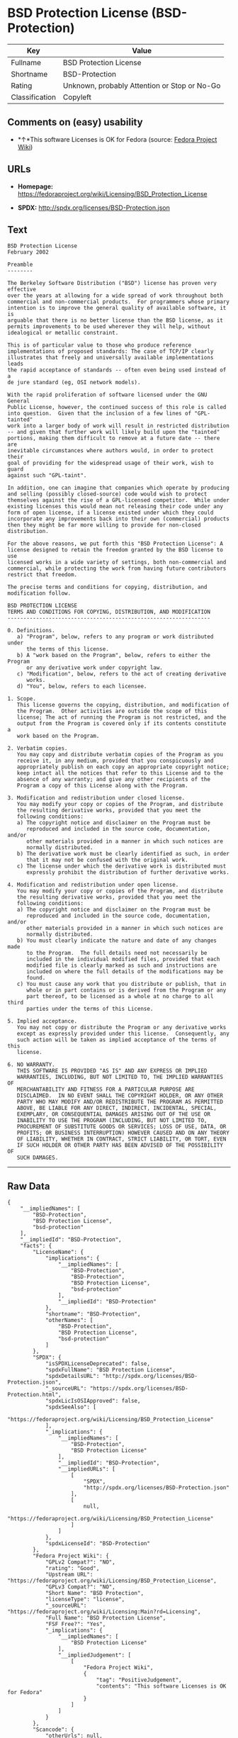 * BSD Protection License (BSD-Protection)

| Key              | Value                                          |
|------------------+------------------------------------------------|
| Fullname         | BSD Protection License                         |
| Shortname        | BSD-Protection                                 |
| Rating           | Unknown, probably Attention or Stop or No-Go   |
| Classification   | Copyleft                                       |

** Comments on (easy) usability

- *↑*This software Licenses is OK for Fedora (source:
  [[https://fedoraproject.org/wiki/Licensing:Main?rd=Licensing][Fedora
  Project Wiki]])

** URLs

- *Homepage:*
  https://fedoraproject.org/wiki/Licensing/BSD_Protection_License

- *SPDX:* http://spdx.org/licenses/BSD-Protection.json

** Text

#+BEGIN_EXAMPLE
    BSD Protection License
    February 2002

    Preamble
    --------

    The Berkeley Software Distribution ("BSD") license has proven very effective
    over the years at allowing for a wide spread of work throughout both
    commercial and non-commercial products.  For programmers whose primary
    intention is to improve the general quality of available software, it is
    arguable that there is no better license than the BSD license, as it
    permits improvements to be used wherever they will help, without
    idealogical or metallic constraint.

    This is of particular value to those who produce reference
    implementations of proposed standards: The case of TCP/IP clearly
    illustrates that freely and universally available implementations leads
    the rapid acceptance of standards -- often even being used instead of a
    de jure standard (eg, OSI network models).

    With the rapid proliferation of software licensed under the GNU General
    Public License, however, the continued success of this role is called
    into question.  Given that the inclusion of a few lines of "GPL-tainted"
    work into a larger body of work will result in restricted distribution
    -- and given that further work will likely build upon the "tainted"
    portions, making them difficult to remove at a future date -- there are
    inevitable circumstances where authors would, in order to protect their
    goal of providing for the widespread usage of their work, wish to guard
    against such "GPL-taint".

    In addition, one can imagine that companies which operate by producing
    and selling (possibly closed-source) code would wish to protect
    themselves against the rise of a GPL-licensed competitor.  While under
    existing licenses this would mean not releasing their code under any
    form of open license, if a license existed under which they could
    incorporate any improvements back into their own (commercial) products
    then they might be far more willing to provide for non-closed distribution.

    For the above reasons, we put forth this "BSD Protection License": A
    license designed to retain the freedom granted by the BSD license to use
    licensed works in a wide variety of settings, both non-commercial and
    commercial, while protecting the work from having future contributors
    restrict that freedom.

    The precise terms and conditions for copying, distribution, and
    modification follow.

    BSD PROTECTION LICENSE
    TERMS AND CONDITIONS FOR COPYING, DISTRIBUTION, AND MODIFICATION
    ----------------------------------------------------------------

    0. Definitions.
       a) "Program", below, refers to any program or work distributed under
          the terms of this license.
       b) A "work based on the Program", below, refers to either the Program
          or any derivative work under copyright law.
       c) "Modification", below, refers to the act of creating derivative
          works.
       d) "You", below, refers to each licensee.

    1. Scope.
       This license governs the copying, distribution, and modification of
       the Program.  Other activities are outside the scope of this
       license; The act of running the Program is not restricted, and the
       output from the Program is covered only if its contents constitute a
       work based on the Program.

    2. Verbatim copies.
       You may copy and distribute verbatim copies of the Program as you
       receive it, in any medium, provided that you conspicuously and
       appropriately publish on each copy an appropriate copyright notice;
       keep intact all the notices that refer to this License and to the
       absence of any warranty; and give any other recipients of the
       Program a copy of this License along with the Program.

    3. Modification and redistribution under closed license.
       You may modify your copy or copies of the Program, and distribute
       the resulting derivative works, provided that you meet the
       following conditions:
       a) The copyright notice and disclaimer on the Program must be
          reproduced and included in the source code, documentation, and/or
          other materials provided in a manner in which such notices are
          normally distributed.
       b) The derivative work must be clearly identified as such, in order
          that it may not be confused with the original work.
       c) The license under which the derivative work is distributed must
          expressly prohibit the distribution of further derivative works.

    4. Modification and redistribution under open license.
       You may modify your copy or copies of the Program, and distribute
       the resulting derivative works, provided that you meet the
       following conditions:
       a) The copyright notice and disclaimer on the Program must be
          reproduced and included in the source code, documentation, and/or
          other materials provided in a manner in which such notices are
          normally distributed.
       b) You must clearly indicate the nature and date of any changes made
          to the Program.  The full details need not necessarily be
          included in the individual modified files, provided that each
          modified file is clearly marked as such and instructions are
          included on where the full details of the modifications may be
          found.
       c) You must cause any work that you distribute or publish, that in
          whole or in part contains or is derived from the Program or any
          part thereof, to be licensed as a whole at no charge to all third
          parties under the terms of this License.

    5. Implied acceptance.
       You may not copy or distribute the Program or any derivative works
       except as expressly provided under this license.  Consequently, any
       such action will be taken as implied acceptance of the terms of this
       license.

    6. NO WARRANTY.
       THIS SOFTWARE IS PROVIDED "AS IS" AND ANY EXPRESS OR IMPLIED
       WARRANTIES, INCLUDING, BUT NOT LIMITED TO, THE IMPLIED WARRANTIES OF
       MERCHANTABILITY AND FITNESS FOR A PARTICULAR PURPOSE ARE
       DISCLAIMED.  IN NO EVENT SHALL THE COPYRIGHT HOLDER, OR ANY OTHER
       PARTY WHO MAY MODIFY AND/OR REDISTRIBUTE THE PROGRAM AS PERMITTED
       ABOVE, BE LIABLE FOR ANY DIRECT, INDIRECT, INCIDENTAL, SPECIAL,
       EXEMPLARY, OR CONSEQUENTIAL DAMAGES ARISING OUT OF THE USE OR
       INABILITY TO USE THE PROGRAM (INCLUDING, BUT NOT LIMITED TO,
       PROCUREMENT OF SUBSTITUTE GOODS OR SERVICES; LOSS OF USE, DATA, OR
       PROFITS; OR BUSINESS INTERRUPTION) HOWEVER CAUSED AND ON ANY THEORY
       OF LIABILITY, WHETHER IN CONTRACT, STRICT LIABILITY, OR TORT, EVEN
       IF SUCH HOLDER OR OTHER PARTY HAS BEEN ADVISED OF THE POSSIBILITY OF
       SUCH DAMAGES.
#+END_EXAMPLE

--------------

** Raw Data

#+BEGIN_EXAMPLE
    {
        "__impliedNames": [
            "BSD-Protection",
            "BSD Protection License",
            "bsd-protection"
        ],
        "__impliedId": "BSD-Protection",
        "facts": {
            "LicenseName": {
                "implications": {
                    "__impliedNames": [
                        "BSD-Protection",
                        "BSD-Protection",
                        "BSD Protection License",
                        "bsd-protection"
                    ],
                    "__impliedId": "BSD-Protection"
                },
                "shortname": "BSD-Protection",
                "otherNames": [
                    "BSD-Protection",
                    "BSD Protection License",
                    "bsd-protection"
                ]
            },
            "SPDX": {
                "isSPDXLicenseDeprecated": false,
                "spdxFullName": "BSD Protection License",
                "spdxDetailsURL": "http://spdx.org/licenses/BSD-Protection.json",
                "_sourceURL": "https://spdx.org/licenses/BSD-Protection.html",
                "spdxLicIsOSIApproved": false,
                "spdxSeeAlso": [
                    "https://fedoraproject.org/wiki/Licensing/BSD_Protection_License"
                ],
                "_implications": {
                    "__impliedNames": [
                        "BSD-Protection",
                        "BSD Protection License"
                    ],
                    "__impliedId": "BSD-Protection",
                    "__impliedURLs": [
                        [
                            "SPDX",
                            "http://spdx.org/licenses/BSD-Protection.json"
                        ],
                        [
                            null,
                            "https://fedoraproject.org/wiki/Licensing/BSD_Protection_License"
                        ]
                    ]
                },
                "spdxLicenseId": "BSD-Protection"
            },
            "Fedora Project Wiki": {
                "GPLv2 Compat?": "NO",
                "rating": "Good",
                "Upstream URL": "https://fedoraproject.org/wiki/Licensing/BSD_Protection_License",
                "GPLv3 Compat?": "NO",
                "Short Name": "BSD Protection",
                "licenseType": "license",
                "_sourceURL": "https://fedoraproject.org/wiki/Licensing:Main?rd=Licensing",
                "Full Name": "BSD Protection License",
                "FSF Free?": "Yes",
                "_implications": {
                    "__impliedNames": [
                        "BSD Protection License"
                    ],
                    "__impliedJudgement": [
                        [
                            "Fedora Project Wiki",
                            {
                                "tag": "PositiveJudgement",
                                "contents": "This software Licenses is OK for Fedora"
                            }
                        ]
                    ]
                }
            },
            "Scancode": {
                "otherUrls": null,
                "homepageUrl": "https://fedoraproject.org/wiki/Licensing/BSD_Protection_License",
                "shortName": "BSD Protection License",
                "textUrls": null,
                "text": "BSD Protection License\nFebruary 2002\n\nPreamble\n--------\n\nThe Berkeley Software Distribution (\"BSD\") license has proven very effective\nover the years at allowing for a wide spread of work throughout both\ncommercial and non-commercial products.  For programmers whose primary\nintention is to improve the general quality of available software, it is\narguable that there is no better license than the BSD license, as it\npermits improvements to be used wherever they will help, without\nidealogical or metallic constraint.\n\nThis is of particular value to those who produce reference\nimplementations of proposed standards: The case of TCP/IP clearly\nillustrates that freely and universally available implementations leads\nthe rapid acceptance of standards -- often even being used instead of a\nde jure standard (eg, OSI network models).\n\nWith the rapid proliferation of software licensed under the GNU General\nPublic License, however, the continued success of this role is called\ninto question.  Given that the inclusion of a few lines of \"GPL-tainted\"\nwork into a larger body of work will result in restricted distribution\n-- and given that further work will likely build upon the \"tainted\"\nportions, making them difficult to remove at a future date -- there are\ninevitable circumstances where authors would, in order to protect their\ngoal of providing for the widespread usage of their work, wish to guard\nagainst such \"GPL-taint\".\n\nIn addition, one can imagine that companies which operate by producing\nand selling (possibly closed-source) code would wish to protect\nthemselves against the rise of a GPL-licensed competitor.  While under\nexisting licenses this would mean not releasing their code under any\nform of open license, if a license existed under which they could\nincorporate any improvements back into their own (commercial) products\nthen they might be far more willing to provide for non-closed distribution.\n\nFor the above reasons, we put forth this \"BSD Protection License\": A\nlicense designed to retain the freedom granted by the BSD license to use\nlicensed works in a wide variety of settings, both non-commercial and\ncommercial, while protecting the work from having future contributors\nrestrict that freedom.\n\nThe precise terms and conditions for copying, distribution, and\nmodification follow.\n\nBSD PROTECTION LICENSE\nTERMS AND CONDITIONS FOR COPYING, DISTRIBUTION, AND MODIFICATION\n----------------------------------------------------------------\n\n0. Definitions.\n   a) \"Program\", below, refers to any program or work distributed under\n      the terms of this license.\n   b) A \"work based on the Program\", below, refers to either the Program\n      or any derivative work under copyright law.\n   c) \"Modification\", below, refers to the act of creating derivative\n      works.\n   d) \"You\", below, refers to each licensee.\n\n1. Scope.\n   This license governs the copying, distribution, and modification of\n   the Program.  Other activities are outside the scope of this\n   license; The act of running the Program is not restricted, and the\n   output from the Program is covered only if its contents constitute a\n   work based on the Program.\n\n2. Verbatim copies.\n   You may copy and distribute verbatim copies of the Program as you\n   receive it, in any medium, provided that you conspicuously and\n   appropriately publish on each copy an appropriate copyright notice;\n   keep intact all the notices that refer to this License and to the\n   absence of any warranty; and give any other recipients of the\n   Program a copy of this License along with the Program.\n\n3. Modification and redistribution under closed license.\n   You may modify your copy or copies of the Program, and distribute\n   the resulting derivative works, provided that you meet the\n   following conditions:\n   a) The copyright notice and disclaimer on the Program must be\n      reproduced and included in the source code, documentation, and/or\n      other materials provided in a manner in which such notices are\n      normally distributed.\n   b) The derivative work must be clearly identified as such, in order\n      that it may not be confused with the original work.\n   c) The license under which the derivative work is distributed must\n      expressly prohibit the distribution of further derivative works.\n\n4. Modification and redistribution under open license.\n   You may modify your copy or copies of the Program, and distribute\n   the resulting derivative works, provided that you meet the\n   following conditions:\n   a) The copyright notice and disclaimer on the Program must be\n      reproduced and included in the source code, documentation, and/or\n      other materials provided in a manner in which such notices are\n      normally distributed.\n   b) You must clearly indicate the nature and date of any changes made\n      to the Program.  The full details need not necessarily be\n      included in the individual modified files, provided that each\n      modified file is clearly marked as such and instructions are\n      included on where the full details of the modifications may be\n      found.\n   c) You must cause any work that you distribute or publish, that in\n      whole or in part contains or is derived from the Program or any\n      part thereof, to be licensed as a whole at no charge to all third\n      parties under the terms of this License.\n\n5. Implied acceptance.\n   You may not copy or distribute the Program or any derivative works\n   except as expressly provided under this license.  Consequently, any\n   such action will be taken as implied acceptance of the terms of this\n   license.\n\n6. NO WARRANTY.\n   THIS SOFTWARE IS PROVIDED \"AS IS\" AND ANY EXPRESS OR IMPLIED\n   WARRANTIES, INCLUDING, BUT NOT LIMITED TO, THE IMPLIED WARRANTIES OF\n   MERCHANTABILITY AND FITNESS FOR A PARTICULAR PURPOSE ARE\n   DISCLAIMED.  IN NO EVENT SHALL THE COPYRIGHT HOLDER, OR ANY OTHER\n   PARTY WHO MAY MODIFY AND/OR REDISTRIBUTE THE PROGRAM AS PERMITTED\n   ABOVE, BE LIABLE FOR ANY DIRECT, INDIRECT, INCIDENTAL, SPECIAL,\n   EXEMPLARY, OR CONSEQUENTIAL DAMAGES ARISING OUT OF THE USE OR\n   INABILITY TO USE THE PROGRAM (INCLUDING, BUT NOT LIMITED TO,\n   PROCUREMENT OF SUBSTITUTE GOODS OR SERVICES; LOSS OF USE, DATA, OR\n   PROFITS; OR BUSINESS INTERRUPTION) HOWEVER CAUSED AND ON ANY THEORY\n   OF LIABILITY, WHETHER IN CONTRACT, STRICT LIABILITY, OR TORT, EVEN\n   IF SUCH HOLDER OR OTHER PARTY HAS BEEN ADVISED OF THE POSSIBILITY OF\n   SUCH DAMAGES.",
                "category": "Copyleft",
                "osiUrl": null,
                "owner": "FreeBSD",
                "_sourceURL": "https://github.com/nexB/scancode-toolkit/blob/develop/src/licensedcode/data/licenses/bsd-protection.yml",
                "key": "bsd-protection",
                "name": "BSD Protection License",
                "spdxId": "BSD-Protection",
                "_implications": {
                    "__impliedNames": [
                        "bsd-protection",
                        "BSD Protection License",
                        "BSD-Protection"
                    ],
                    "__impliedId": "BSD-Protection",
                    "__impliedCopyleft": [
                        [
                            "Scancode",
                            "Copyleft"
                        ]
                    ],
                    "__calculatedCopyleft": "Copyleft",
                    "__impliedText": "BSD Protection License\nFebruary 2002\n\nPreamble\n--------\n\nThe Berkeley Software Distribution (\"BSD\") license has proven very effective\nover the years at allowing for a wide spread of work throughout both\ncommercial and non-commercial products.  For programmers whose primary\nintention is to improve the general quality of available software, it is\narguable that there is no better license than the BSD license, as it\npermits improvements to be used wherever they will help, without\nidealogical or metallic constraint.\n\nThis is of particular value to those who produce reference\nimplementations of proposed standards: The case of TCP/IP clearly\nillustrates that freely and universally available implementations leads\nthe rapid acceptance of standards -- often even being used instead of a\nde jure standard (eg, OSI network models).\n\nWith the rapid proliferation of software licensed under the GNU General\nPublic License, however, the continued success of this role is called\ninto question.  Given that the inclusion of a few lines of \"GPL-tainted\"\nwork into a larger body of work will result in restricted distribution\n-- and given that further work will likely build upon the \"tainted\"\nportions, making them difficult to remove at a future date -- there are\ninevitable circumstances where authors would, in order to protect their\ngoal of providing for the widespread usage of their work, wish to guard\nagainst such \"GPL-taint\".\n\nIn addition, one can imagine that companies which operate by producing\nand selling (possibly closed-source) code would wish to protect\nthemselves against the rise of a GPL-licensed competitor.  While under\nexisting licenses this would mean not releasing their code under any\nform of open license, if a license existed under which they could\nincorporate any improvements back into their own (commercial) products\nthen they might be far more willing to provide for non-closed distribution.\n\nFor the above reasons, we put forth this \"BSD Protection License\": A\nlicense designed to retain the freedom granted by the BSD license to use\nlicensed works in a wide variety of settings, both non-commercial and\ncommercial, while protecting the work from having future contributors\nrestrict that freedom.\n\nThe precise terms and conditions for copying, distribution, and\nmodification follow.\n\nBSD PROTECTION LICENSE\nTERMS AND CONDITIONS FOR COPYING, DISTRIBUTION, AND MODIFICATION\n----------------------------------------------------------------\n\n0. Definitions.\n   a) \"Program\", below, refers to any program or work distributed under\n      the terms of this license.\n   b) A \"work based on the Program\", below, refers to either the Program\n      or any derivative work under copyright law.\n   c) \"Modification\", below, refers to the act of creating derivative\n      works.\n   d) \"You\", below, refers to each licensee.\n\n1. Scope.\n   This license governs the copying, distribution, and modification of\n   the Program.  Other activities are outside the scope of this\n   license; The act of running the Program is not restricted, and the\n   output from the Program is covered only if its contents constitute a\n   work based on the Program.\n\n2. Verbatim copies.\n   You may copy and distribute verbatim copies of the Program as you\n   receive it, in any medium, provided that you conspicuously and\n   appropriately publish on each copy an appropriate copyright notice;\n   keep intact all the notices that refer to this License and to the\n   absence of any warranty; and give any other recipients of the\n   Program a copy of this License along with the Program.\n\n3. Modification and redistribution under closed license.\n   You may modify your copy or copies of the Program, and distribute\n   the resulting derivative works, provided that you meet the\n   following conditions:\n   a) The copyright notice and disclaimer on the Program must be\n      reproduced and included in the source code, documentation, and/or\n      other materials provided in a manner in which such notices are\n      normally distributed.\n   b) The derivative work must be clearly identified as such, in order\n      that it may not be confused with the original work.\n   c) The license under which the derivative work is distributed must\n      expressly prohibit the distribution of further derivative works.\n\n4. Modification and redistribution under open license.\n   You may modify your copy or copies of the Program, and distribute\n   the resulting derivative works, provided that you meet the\n   following conditions:\n   a) The copyright notice and disclaimer on the Program must be\n      reproduced and included in the source code, documentation, and/or\n      other materials provided in a manner in which such notices are\n      normally distributed.\n   b) You must clearly indicate the nature and date of any changes made\n      to the Program.  The full details need not necessarily be\n      included in the individual modified files, provided that each\n      modified file is clearly marked as such and instructions are\n      included on where the full details of the modifications may be\n      found.\n   c) You must cause any work that you distribute or publish, that in\n      whole or in part contains or is derived from the Program or any\n      part thereof, to be licensed as a whole at no charge to all third\n      parties under the terms of this License.\n\n5. Implied acceptance.\n   You may not copy or distribute the Program or any derivative works\n   except as expressly provided under this license.  Consequently, any\n   such action will be taken as implied acceptance of the terms of this\n   license.\n\n6. NO WARRANTY.\n   THIS SOFTWARE IS PROVIDED \"AS IS\" AND ANY EXPRESS OR IMPLIED\n   WARRANTIES, INCLUDING, BUT NOT LIMITED TO, THE IMPLIED WARRANTIES OF\n   MERCHANTABILITY AND FITNESS FOR A PARTICULAR PURPOSE ARE\n   DISCLAIMED.  IN NO EVENT SHALL THE COPYRIGHT HOLDER, OR ANY OTHER\n   PARTY WHO MAY MODIFY AND/OR REDISTRIBUTE THE PROGRAM AS PERMITTED\n   ABOVE, BE LIABLE FOR ANY DIRECT, INDIRECT, INCIDENTAL, SPECIAL,\n   EXEMPLARY, OR CONSEQUENTIAL DAMAGES ARISING OUT OF THE USE OR\n   INABILITY TO USE THE PROGRAM (INCLUDING, BUT NOT LIMITED TO,\n   PROCUREMENT OF SUBSTITUTE GOODS OR SERVICES; LOSS OF USE, DATA, OR\n   PROFITS; OR BUSINESS INTERRUPTION) HOWEVER CAUSED AND ON ANY THEORY\n   OF LIABILITY, WHETHER IN CONTRACT, STRICT LIABILITY, OR TORT, EVEN\n   IF SUCH HOLDER OR OTHER PARTY HAS BEEN ADVISED OF THE POSSIBILITY OF\n   SUCH DAMAGES.",
                    "__impliedURLs": [
                        [
                            "Homepage",
                            "https://fedoraproject.org/wiki/Licensing/BSD_Protection_License"
                        ]
                    ]
                }
            }
        },
        "__impliedJudgement": [
            [
                "Fedora Project Wiki",
                {
                    "tag": "PositiveJudgement",
                    "contents": "This software Licenses is OK for Fedora"
                }
            ]
        ],
        "__impliedCopyleft": [
            [
                "Scancode",
                "Copyleft"
            ]
        ],
        "__calculatedCopyleft": "Copyleft",
        "__impliedText": "BSD Protection License\nFebruary 2002\n\nPreamble\n--------\n\nThe Berkeley Software Distribution (\"BSD\") license has proven very effective\nover the years at allowing for a wide spread of work throughout both\ncommercial and non-commercial products.  For programmers whose primary\nintention is to improve the general quality of available software, it is\narguable that there is no better license than the BSD license, as it\npermits improvements to be used wherever they will help, without\nidealogical or metallic constraint.\n\nThis is of particular value to those who produce reference\nimplementations of proposed standards: The case of TCP/IP clearly\nillustrates that freely and universally available implementations leads\nthe rapid acceptance of standards -- often even being used instead of a\nde jure standard (eg, OSI network models).\n\nWith the rapid proliferation of software licensed under the GNU General\nPublic License, however, the continued success of this role is called\ninto question.  Given that the inclusion of a few lines of \"GPL-tainted\"\nwork into a larger body of work will result in restricted distribution\n-- and given that further work will likely build upon the \"tainted\"\nportions, making them difficult to remove at a future date -- there are\ninevitable circumstances where authors would, in order to protect their\ngoal of providing for the widespread usage of their work, wish to guard\nagainst such \"GPL-taint\".\n\nIn addition, one can imagine that companies which operate by producing\nand selling (possibly closed-source) code would wish to protect\nthemselves against the rise of a GPL-licensed competitor.  While under\nexisting licenses this would mean not releasing their code under any\nform of open license, if a license existed under which they could\nincorporate any improvements back into their own (commercial) products\nthen they might be far more willing to provide for non-closed distribution.\n\nFor the above reasons, we put forth this \"BSD Protection License\": A\nlicense designed to retain the freedom granted by the BSD license to use\nlicensed works in a wide variety of settings, both non-commercial and\ncommercial, while protecting the work from having future contributors\nrestrict that freedom.\n\nThe precise terms and conditions for copying, distribution, and\nmodification follow.\n\nBSD PROTECTION LICENSE\nTERMS AND CONDITIONS FOR COPYING, DISTRIBUTION, AND MODIFICATION\n----------------------------------------------------------------\n\n0. Definitions.\n   a) \"Program\", below, refers to any program or work distributed under\n      the terms of this license.\n   b) A \"work based on the Program\", below, refers to either the Program\n      or any derivative work under copyright law.\n   c) \"Modification\", below, refers to the act of creating derivative\n      works.\n   d) \"You\", below, refers to each licensee.\n\n1. Scope.\n   This license governs the copying, distribution, and modification of\n   the Program.  Other activities are outside the scope of this\n   license; The act of running the Program is not restricted, and the\n   output from the Program is covered only if its contents constitute a\n   work based on the Program.\n\n2. Verbatim copies.\n   You may copy and distribute verbatim copies of the Program as you\n   receive it, in any medium, provided that you conspicuously and\n   appropriately publish on each copy an appropriate copyright notice;\n   keep intact all the notices that refer to this License and to the\n   absence of any warranty; and give any other recipients of the\n   Program a copy of this License along with the Program.\n\n3. Modification and redistribution under closed license.\n   You may modify your copy or copies of the Program, and distribute\n   the resulting derivative works, provided that you meet the\n   following conditions:\n   a) The copyright notice and disclaimer on the Program must be\n      reproduced and included in the source code, documentation, and/or\n      other materials provided in a manner in which such notices are\n      normally distributed.\n   b) The derivative work must be clearly identified as such, in order\n      that it may not be confused with the original work.\n   c) The license under which the derivative work is distributed must\n      expressly prohibit the distribution of further derivative works.\n\n4. Modification and redistribution under open license.\n   You may modify your copy or copies of the Program, and distribute\n   the resulting derivative works, provided that you meet the\n   following conditions:\n   a) The copyright notice and disclaimer on the Program must be\n      reproduced and included in the source code, documentation, and/or\n      other materials provided in a manner in which such notices are\n      normally distributed.\n   b) You must clearly indicate the nature and date of any changes made\n      to the Program.  The full details need not necessarily be\n      included in the individual modified files, provided that each\n      modified file is clearly marked as such and instructions are\n      included on where the full details of the modifications may be\n      found.\n   c) You must cause any work that you distribute or publish, that in\n      whole or in part contains or is derived from the Program or any\n      part thereof, to be licensed as a whole at no charge to all third\n      parties under the terms of this License.\n\n5. Implied acceptance.\n   You may not copy or distribute the Program or any derivative works\n   except as expressly provided under this license.  Consequently, any\n   such action will be taken as implied acceptance of the terms of this\n   license.\n\n6. NO WARRANTY.\n   THIS SOFTWARE IS PROVIDED \"AS IS\" AND ANY EXPRESS OR IMPLIED\n   WARRANTIES, INCLUDING, BUT NOT LIMITED TO, THE IMPLIED WARRANTIES OF\n   MERCHANTABILITY AND FITNESS FOR A PARTICULAR PURPOSE ARE\n   DISCLAIMED.  IN NO EVENT SHALL THE COPYRIGHT HOLDER, OR ANY OTHER\n   PARTY WHO MAY MODIFY AND/OR REDISTRIBUTE THE PROGRAM AS PERMITTED\n   ABOVE, BE LIABLE FOR ANY DIRECT, INDIRECT, INCIDENTAL, SPECIAL,\n   EXEMPLARY, OR CONSEQUENTIAL DAMAGES ARISING OUT OF THE USE OR\n   INABILITY TO USE THE PROGRAM (INCLUDING, BUT NOT LIMITED TO,\n   PROCUREMENT OF SUBSTITUTE GOODS OR SERVICES; LOSS OF USE, DATA, OR\n   PROFITS; OR BUSINESS INTERRUPTION) HOWEVER CAUSED AND ON ANY THEORY\n   OF LIABILITY, WHETHER IN CONTRACT, STRICT LIABILITY, OR TORT, EVEN\n   IF SUCH HOLDER OR OTHER PARTY HAS BEEN ADVISED OF THE POSSIBILITY OF\n   SUCH DAMAGES.",
        "__impliedURLs": [
            [
                "SPDX",
                "http://spdx.org/licenses/BSD-Protection.json"
            ],
            [
                null,
                "https://fedoraproject.org/wiki/Licensing/BSD_Protection_License"
            ],
            [
                "Homepage",
                "https://fedoraproject.org/wiki/Licensing/BSD_Protection_License"
            ]
        ]
    }
#+END_EXAMPLE